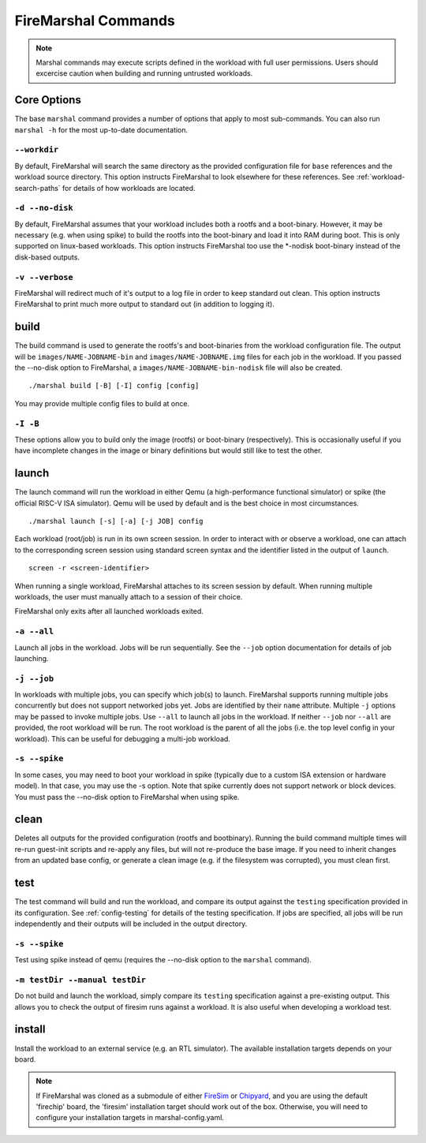 .. _firemarshal-commands:

FireMarshal Commands
=======================

.. Note:: Marshal commands may execute scripts defined in the workload with
  full user permissions. Users should excercise caution when building and running
  untrusted workloads.

Core Options
--------------------
The base ``marshal`` command provides a number of options that apply to most
sub-commands. You can also run ``marshal -h`` for the most up-to-date
documentation.

.. _command-opt-workdir:

``--workdir``
^^^^^^^^^^^^^^^^^^^^^^^^^^^^^^^^^^^^^^
By default, FireMarshal will search the same directory as the provided
configuration file for ``base`` references and the workload source directory.
This option instructs FireMarshal to look elsewhere for these references. See
:ref:`workload-search-paths` for details of how workloads are located.

``-d --no-disk``
^^^^^^^^^^^^^^^^^^^^^^^^^^^^^^^^^^^^^^
By default, FireMarshal assumes that your workload includes both a rootfs and a
boot-binary. However, it may be necessary (e.g. when using spike) to build the
rootfs into the boot-binary and load it into RAM during boot. This is only
supported on linux-based workloads. This option instructs FireMarshal too use
the \*-nodisk boot-binary instead of the disk-based outputs.

``-v --verbose``
^^^^^^^^^^^^^^^^^^^^^^^^^^^^^^^^^^^^^^
FireMarshal will redirect much of it's output to a log file in order to keep
standard out clean. This option instructs FireMarshal to print much more output to
standard out (in addition to logging it).

build
--------------------------------------
The build command is used to generate the rootfs's and boot-binaries from the
workload configuration file. The output will be ``images/NAME-JOBNAME-bin`` and
``images/NAME-JOBNAME.img`` files for each job in the workload. If you passed
the --no-disk option to FireMarshal, a ``images/NAME-JOBNAME-bin-nodisk``
file will also be created.

::

  ./marshal build [-B] [-I] config [config]

You may provide multiple config files to build at once.

``-I -B``
^^^^^^^^^^^^^^^^^^^^^^^^^^^^^^^^^^^^^^
These options allow you to build only the image (rootfs) or boot-binary
(respectively). This is occasionally useful if you have incomplete changes in
the image or binary definitions but would still like to test the other.

launch
--------------------------------------

The launch command will run the workload in either Qemu (a high-performance functional simulator) or spike (the official RISC-V ISA simulator). Qemu will be used by default and is the best choice in most circumstances.

::

  ./marshal launch [-s] [-a] [-j JOB] config

Each workload (root/job) is run in its own screen session. In order to interact with or observe a workload, one can attach to the corresponding screen session using standard screen syntax and the identifier listed in the output of ``launch``.

::

  screen -r <screen-identifier>

When running a single workload, FireMarshal attaches to its screen session by default. When running multiple workloads, the user must manually attach to a session of their choice.

FireMarshal only exits after all launched workloads exited.

``-a --all``
^^^^^^^^^^^^^^^^^^^^^^^^^^^^^^^^^^^^^^
Launch all jobs in the workload. Jobs will be run sequentially. See the
``--job`` option documentation for details of job launching.

``-j --job``
^^^^^^^^^^^^^^^^^^^^^^^^^^^^^^^^^^^^^^
In workloads with multiple jobs, you can specify which job(s) to launch.
FireMarshal supports running multiple jobs concurrently but does not support networked jobs yet. Jobs are identified by their ``name`` attribute. Multiple ``-j``
options may be passed to invoke multiple jobs. Use ``--all`` to launch all jobs
in the workload. If neither ``--job`` nor ``--all`` are provided, the root
workload will be run. The root workload is the parent of all the jobs (i.e. the
top level config in your workload). This can be useful for debugging a multi-job
workload.

``-s --spike``
^^^^^^^^^^^^^^^^^^^^^^^^^^^^^^^^^^^^^^
In some cases, you may need to boot your workload in spike (typically due to a
custom ISA extension or hardware model). In that case, you may use the -s
option. Note that spike currently does not support network or block devices.
You must pass the --no-disk option to FireMarshal when using spike.

clean
--------------------------------------
Deletes all outputs for the provided configuration (rootfs and bootbinary).
Running the build command multiple times will re-run guest-init scripts and
re-apply any files, but will not re-produce the base image. If you need to
inherit changes from an updated base config, or generate a clean image (e.g. if
the filesystem was corrupted), you must clean first.

test
--------------------------------------
The test command will build and run the workload, and compare its output
against the ``testing`` specification provided in its configuration. See
:ref:`config-testing` for details of the testing specification. If jobs
are specified, all jobs will be run independently and their outputs will be
included in the output directory.

``-s --spike``
^^^^^^^^^^^^^^^^^^^^^^^^^^^^^^^^^^^^^^
Test using spike instead of qemu (requires the --no-disk option to the
``marshal`` command).

``-m testDir --manual testDir``
^^^^^^^^^^^^^^^^^^^^^^^^^^^^^^^^^^^^^^
Do not build and launch the workload, simply compare its ``testing``
specification against a pre-existing output. This allows you to check the
output of firesim runs against a workload. It is also useful when developing a
workload test.

.. _command-install:

install
--------------------------------------
Install the workload to an external service (e.g. an RTL simulator). The
available installation targets depends on your board.

.. Note:: If FireMarshal was cloned as a
  submodule of either `FireSim <https://www.fires.im>`_ or `Chipyard
  <https://chipyard.readthedocs.io/en/latest/>`_, and you are using the default
  'firechip' board, the 'firesim' installation target should work out of the
  box. Otherwise, you will need to configure your installation targets in
  marshal-config.yaml.
